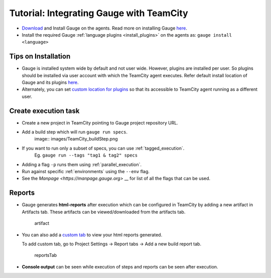 .. meta::
    :description: This is tutorial on how to integrate Gauge with TeamCity
    :keywords: testing gauge teamcity automation

Tutorial: Integrating Gauge with TeamCity
=========================================

-  `Download <//gauge.org/get_started>`__ and Install
   Gauge on the agents. Read more on installing Gauge
   `here <https://docs.gauge.org/installing.html#installation>`__.
-  Install the required Gauge :ref:`language plugins <install_plugins>` on
   the agents as: ``gauge install <language>``

Tips on Installation
--------------------

-  Gauge is installed system wide by default and not user wide. However,
   plugins are installed per user. So plugins should be installed via
   user account with which the TeamCity agent executes. Refer default
   install location of Gauge and its plugins
   `here <https://docs.gauge.org/troubleshooting.html#gauge-installation>`__.

-  Alternately, you can set `custom location for
   plugins <https://docs.gauge.org/troubleshooting.html#custom-plugin-install-location>`__
   so that its accessible to TeamCity agent running as a different user.

Create execution task
---------------------

-  Create a new project in TeamCity pointing to Gauge project repository
   URL.
-  Add a build step which will run ``gauge run specs``. 
    image:: images/TeamCity_buildStep.png

-  If you want to run only a subset of specs, you can use :ref:`tagged_execution`. 
    Eg. ``gauge run --tags "tag1 & tag2" specs``
-  Adding a flag ``-p`` runs them using :ref:`parallel_execution`.
-  Run against specific :ref:`environments` using the ``--env`` flag.
-  See the `Manpage <https://manpage.gauge.org>` __ for list of all the flags that can be used.

Reports
-------

-  Gauge generates **html-reports** after execution which can be
   configured in TeamCity by adding a new artifact in Artifacts tab.
   These artifacts can be viewed/downloaded from the artifacts tab.

   .. figure:: images/TeamCity_Artifact.png
      :alt: artifact

      artifact

-  You can also add a `custom
   tab <https://confluence.jetbrains.com/display/TCD9/Including+Third-Party+Reports+in+the+Build+Results>`__
   to view your html reports generated.

   To add custom tab, go to Project Settings -> Report tabs -> Add a new
   build report tab.

   .. figure:: images/TeamCity_ReportTab.png
      :alt: report tab

      reportsTab

-  **Console output** can be seen while execution of steps and reports
   can be seen after execution.